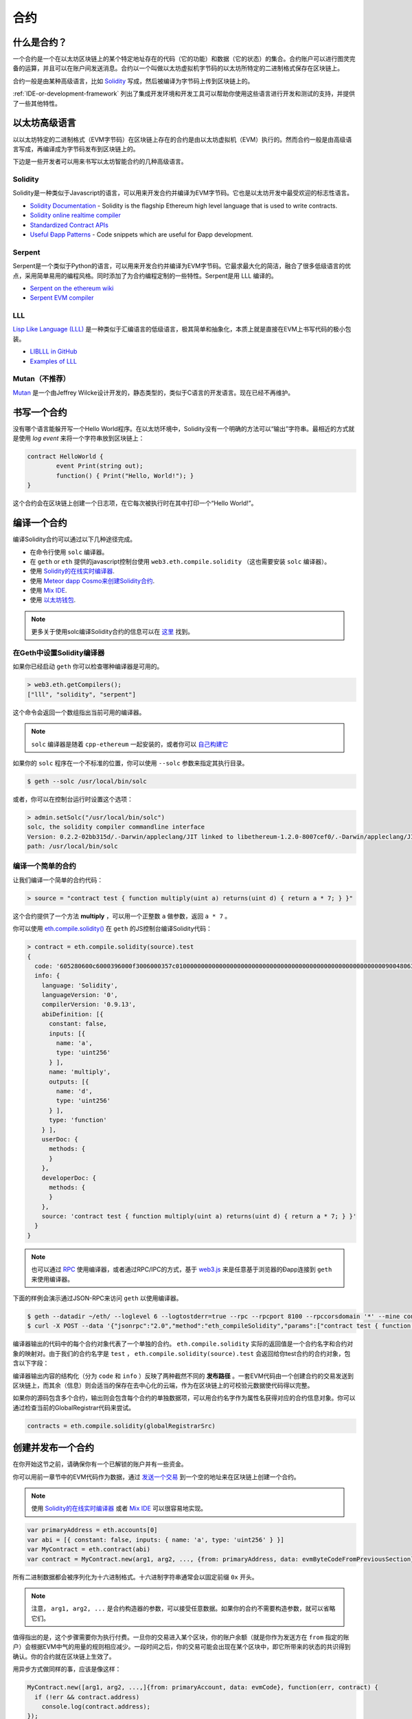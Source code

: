 .. _Contracts:

********************************************************************************
合约
********************************************************************************

什么是合约？
================================================================================

一个合约是一个在以太坊区块链上的某个特定地址存在的代码（它的功能）和数据（它的状态）的集合。合约账户可以进行图灵完备的运算，并且可以在账户间发送消息。合约以一个叫做以太坊虚拟机字节码的以太坊所特定的二进制格式保存在区块链上。

合约一般是由某种高级语言，比如 `Solidity <https://solidity.readthedocs.org/en/latest/>`_ 写成，然后被编译为字节码上传到区块链上的。

.. seealso:: 其他语言也是存在的，尤其是Serpent和LLL，关于它们的介绍可以在 :ref:`ethereum-high-level-languages` 找到。

:ref:`IDE-or-development-framework` 列出了集成开发环境和开发工具可以帮助你使用这些语言进行开发和测试的支持，并提供了一些其他特性。

.. _ethereum-high-level-languages:

以太坊高级语言
===========================================================================

以以太坊特定的二进制格式（EVM字节码）在区块链上存在的合约是由以太坊虚拟机（EVM）执行的。然而合约一般是由高级语言写成，再编译成为字节码发布到区块链上的。

下边是一些开发者可以用来书写以太坊智能合约的几种高级语言。

Solidity
--------------------------------------------------------------------------------

Solidity是一种类似于Javascript的语言，可以用来开发合约并编译为EVM字节码。它也是以太坊开发中最受欢迎的标志性语言。

* `Solidity Documentation <http://solidity.readthedocs.org/en/latest/>`_ - Solidity is the flagship Ethereum high level language that is used to write contracts.
* `Solidity online realtime compiler <http://ethereum.github.io/browser-solidity/>`_
* `Standardized Contract APIs <https://github.com/ethereum/wiki/wiki/Standardized_Contract_APIs>`__
* `Useful Ðapp Patterns <https://github.com/ethereum/wiki/wiki/Useful-Ðapp-Patterns>`__ - Code snippets which are useful for Ðapp development.

Serpent
--------------------------------------------------------------------------------

Serpent是一个类似于Python的语言，可以用来开发合约并编译为EVM字节码。它最求最大化的简洁，融合了很多低级语言的优点，采用简单易用的编程风格。同时添加了为合约编程定制的一些特性。Serpent是用 _`LLL` 编译的。

* `Serpent on the ethereum wiki <https://github.com/ethereum/wiki/wiki/Serpent>`_
* `Serpent EVM compiler <https://github.com/ethereum/serpent>`_

LLL
--------------------------------------------------------------------------------

`Lisp Like Language (LLL) <https://github.com/ethereum/libethereum/tree/develop/liblll>`_ 是一种类似于汇编语言的低级语言，极其简单和抽象化，本质上就是直接在EVM上书写代码的极小包装。

* `LIBLLL in GitHub <https://github.com/ethereum/libethereum/tree/develop/liblll>`_
* `Examples of LLL <https://www.reddit.com/r/ethereum/comments/3secu1/anyone_have_a_copy_of_the_old_lll_tutorials/>`_

Mutan（不推荐）
--------------------------------------------------------------------------------

`Mutan <https://github.com/obscuren/mutan>`_ 是一个由Jeffrey Wilcke设计开发的，静态类型的，类似于C语言的开发语言。现在已经不再维护。

书写一个合约
================================================================================

没有哪个语言能躲开写一个Hello World程序。在以太坊环境中，Solidity没有一个明确的方法可以“输出”字符串。最相近的方式就是使用 *log event* 来将一个字符串放到区块链上：

.. code:: js

	contract HelloWorld {
		event Print(string out);
		function() { Print("Hello, World!"); }
	}

这个合约会在区块链上创建一个日志项，在它每次被执行时在其中打印一个“Hello World!”。

.. seealso:: `Solidity docs <https://solidity.readthedocs.org/en/latest/>`_ 有更多样例和指引来书写Solidity代码。

编译一个合约
================================================================================

编译Solidity合约可以通过以下几种途径完成。

* 在命令行使用 ``solc`` 编译器。
* 在 ``geth`` or ``eth`` 提供的javascript控制台使用 ``web3.eth.compile.solidity`` （这也需要安装 ``solc`` 编译器）。
* 使用 `Solidity的在线实时编译器 <https://ethereum.github.io/browser-solidity/>`_.
* 使用 `Meteor dapp Cosmo来创建Solidity合约 <https://github.com/SilentCicero/meteor-dapp-cosmo>`_.
* 使用 `Mix IDE <https://github.com/ethereum/wiki/wiki/Mix:-The-DApp-IDE>`_.
* 使用 `以太坊钱包 <https://github.com/ethereum/mist/releases>`_.

.. note:: 更多关于使用solc编译Solidity合约的信息可以在 `这里 <https://solidity.readthedocs.org/en/latest/frequently-asked-questions.html#how-do-i-compile-contracts>`_ 找到。

在Geth中设置Solidity编译器
--------------------------------------------------------------------------------

如果你已经启动 ``geth`` 你可以检查哪种编译器是可用的。

.. code:: bash

    > web3.eth.getCompilers();
    ["lll", "solidity", "serpent"]

这个命令会返回一个数组指出当前可用的编译器。

.. note::
     ``solc`` 编译器是随着 ``cpp-ethereum`` 一起安装的，或者你可以 `自己构建它 <https://github.com/ethereum/go-ethereum/wiki/Building-Ethereum>`_ 

如果你的 ``solc`` 程序在一个不标准的位置，你可以使用 ``--solc`` 参数来指定其执行目录。

.. code:: bash

    $ geth --solc /usr/local/bin/solc

或者，你可以在控制台运行时设置这个选项：

.. code:: bash

    > admin.setSolc("/usr/local/bin/solc")
    solc, the solidity compiler commandline interface
    Version: 0.2.2-02bb315d/.-Darwin/appleclang/JIT linked to libethereum-1.2.0-8007cef0/.-Darwin/appleclang/JIT
    path: /usr/local/bin/solc

.. _compile_a_simple_contract:

编译一个简单的合约
--------------------------------------------------------------------------------

让我们编译一个简单的合约代码：

.. code:: bash

    > source = "contract test { function multiply(uint a) returns(uint d) { return a * 7; } }"

这个合约提供了一个方法 **multiply** ，可以用一个正整数 ``a`` 做参数，返回 ``a * 7`` 。

你可以使用 `eth\.compile\.solidity\(\) <https://github.com/ethereum/wiki/wiki/JavaScript-API#web3ethcompilesolidity>`_ 在 ``geth`` 的JS控制台编译Solidity代码：

.. code:: bash

    > contract = eth.compile.solidity(source).test
    {
      code: '605280600c6000396000f3006000357c010000000000000000000000000000000000000000000000000000000090048063c6888fa114602e57005b60376004356041565b8060005260206000f35b6000600782029050604d565b91905056',
      info: {
        language: 'Solidity',
        languageVersion: '0',
        compilerVersion: '0.9.13',
        abiDefinition: [{
          constant: false,
          inputs: [{
            name: 'a',
            type: 'uint256'
          } ],
          name: 'multiply',
          outputs: [{
            name: 'd',
            type: 'uint256'
          } ],
          type: 'function'
        } ],
        userDoc: {
          methods: {
          }
        },
        developerDoc: {
          methods: {
          }
        },
        source: 'contract test { function multiply(uint a) returns(uint d) { return a * 7; } }'
      }
    }

.. note::
    也可以通过 `RPC <https://github.com/ethereum/wiki/wiki/JSON-RPC>`__ 使用编译器，或者通过RPC/IPC的方式，基于 `web3\.js <https://github.com/ethereum/wiki/wiki/JavaScript-API#web3ethcompilesolidity>`__ 来是任意基于浏览器的Ðapp连接到 ``geth`` 来使用编译器。

下面的样例会演示通过JSON-RPC来访问 ``geth`` 以使用编译器。

.. code:: bash

    $ geth --datadir ~/eth/ --loglevel 6 --logtostderr=true --rpc --rpcport 8100 --rpccorsdomain '*' --mine console  2>> ~/eth/eth.log
    $ curl -X POST --data '{"jsonrpc":"2.0","method":"eth_compileSolidity","params":["contract test { function multiply(uint a) returns(uint d) { return a * 7; } }"],"id":1}' http://127.0.0.1:8100

编译器输出的代码中的每个合约对象代表了一个单独的合约。 ``eth.compile.solidity`` 实际的返回值是一个合约名字和合约对象的映射对。由于我们的合约名字是 ``test`` ， ``eth.compile.solidity(source).test`` 会返回给你test合约的合约对象，包含以下字段：

.. glossary::

    ``code``
        编译好的EVM字节码

    ``info``
        编译器输出的额外的元数据

    ``source``
        源代码

    ``language``
        合约的语言（Solidity、Serpent或LLL）

    ``languageVersion``
        合约语言的版本

    ``compilerVersion``
        编译这个合约的编译器的版本

    ``abiDefinition``
         `Application Binary Interface Definition（应用程序二进制接口定义） <https://github.com/ethereum/wiki/wiki/Ethereum-Contract-ABI>`__

    ``userDoc``
        用户的 `NatSpec Doc <https://github.com/ethereum/wiki/wiki/Ethereum-Natural-Specification-Format>`__ 。

    ``developerDoc``
        开发者的 `NatSpec Doc <https://github.com/ethereum/wiki/wiki/Ethereum-Natural-Specification-Format>`__ 。

编译器输出内容的结构化（分为 ``code`` 和 ``info`` ）反映了两种截然不同的 **发布路径** 。一套EVM代码由一个创建合约的交易发送到区块链上，而其余（信息）则会适当的保存在去中心化的云端，作为在区块链上的可校验元数据使代码得以完整。

如果你的源码包含多个合约，输出则会包含每个合约的单独数据项，可以用合约名字作为属性名获得对应的合约信息对象。你可以通过检查当前的GlobalRegistrar代码来尝试。

.. code:: js

    contracts = eth.compile.solidity(globalRegistrarSrc)

创建并发布一个合约
================================================================================

在你开始这节之前，请确保你有一个已解锁的账户并有一些资金。

你可以用前一章节中的EVM代码作为数据，通过 `发送一个交易 <https://github.com/ethereum/wiki/wiki/JavaScript-API#web3ethsendtransaction>`__ 到一个空的地址来在区块链上创建一个合约。

.. note::
    使用 `Solidity的在线实时编译器 <https://ethereum.github.io/browser-solidity/>`_ 或者 `Mix IDE <https://github.com/ethereum/wiki/wiki/Mix:-The-DApp-IDE>`_ 可以很容易地实现。

.. code:: js

    var primaryAddress = eth.accounts[0]
    var abi = [{ constant: false, inputs: { name: 'a', type: 'uint256' } }]
    var MyContract = eth.contract(abi)
    var contract = MyContract.new(arg1, arg2, ..., {from: primaryAddress, data: evmByteCodeFromPreviousSection})

所有二进制数据都会被序列化为十六进制格式。十六进制字符串通常会以固定前缀 ``0x`` 开头。

.. note::
    注意， ``arg1, arg2, ...`` 是合约构造器的参数，可以接受任意数据。如果你的合约不需要构造参数，就可以省略它们。

值得指出的是，这个步骤需要你为执行付费。一旦你的交易进入某个区块，你的账户余额（就是你作为发送方在 ``from`` 指定的账户）会根据EVM中气的用量的规则相应减少。一段时间之后，你的交易可能会出现在某个区块中，即它所带来的状态的共识得到确认。你的合约就在区块链上生效了。

用异步方式做同样的事，应该是像这样：

.. code-block:: js

    MyContract.new([arg1, arg2, ...,]{from: primaryAccount, data: evmCode}, function(err, contract) {
      if (!err && contract.address)
        console.log(contract.address);
    });

.. _interacting_with_a_contract:

与一个合约进行交互
================================================================================

与合约的交互一般可以通过一个类似 `eth.contract\(\) <https://github.com/ethereum/wiki/wiki/JavaScript-API#web3ethcontract>`_ 的抽象层函数来实现，它会返回一个javascript对象，带有目标合约的所有可调用函数。

描述一个合约的有效函数的标准方式是 `ABI definition <https://github.com/ethereum/wiki/wiki/Ethereum-Contract-ABI>`_ 。这个对象是一个数组，描述了每个有效的合约函数的调用方法和返回值。

.. code-block:: js

    var Multiply7 = eth.contract(contract.info.abiDefinition);
    var myMultiply7 = Multiply7.at(address);

现在所有在ABI中说明的函数调用都在合约实例上可用了，你可以选择两种调用方式之一在合约实例上实际调用。

.. code-block:: js

    > myMultiply7.multiply.sendTransaction(3, {from: address})
    "0x12345"
    > myMultiply7.multiply.call(3)
    21

当使用 ``sendTransaction`` 这个函数来通过发送交易来调用合约函数时，它会消耗以太币来执行发送，并被永久的记录到区块链上。这种方式调用的返回值是交易的哈希值。

当使用 ``call`` 这个函数来调用合约函数时，执行实在本地EVM中进行的，返回值将是合约函数的实际返回值。这种方式的调用不会被记录到区块链上，但也不能更改合约的内部状态。这种方式也就是一种 **不变的** 函数调用，当然也不会花费以太币。

你应该在只关心返回值的时候使用 ``call`` ，而在只关心合约状态的 *边界效应（side effects，即副作用、额外的影响，译者注）* 时使用 ``sendTransaction`` 。

在以上的例子中并没有边界效应，所以 ``sendTransaction`` 仅仅消耗了气，增加了宇宙里的总熵。

合约元数据
================================================================================

在上面的章节里我们解释了你如何创建在区块链上创建一个合约。现在我们来看一下编译器余下的输出， **合约元数据** 或者叫合约信息。

当与一个不是你自己创建的合约进行交互的时候，你也许会希望看到它的文档或者源码。合约作者被鼓励来在区块链上注册这样的信息或者通过一个类似于 `EtherChain <https://www.etherchain.org/contracts>`_ 的第三方服务来进行发布。 ``admin`` API提供了方便的方法来获取选择了注册的任何合约的具体信息。

.. code:: js

    // get the contract info for contract address to do manual verification
    var info = admin.getContractInfo(address) // lookup, fetch, decode
    var source = info.source;
    var abiDef = info.abiDefinition

用这种途径可以运作的底层机制是：

*  合约信息被上传到某处，由一个 *URI* 标示为可以公开访问
*  任何仅知道合约地址的人都可以知道这个 *URI* 

These requirements are achieved using a 2 step blockchain registry. The first
step registers the contract code (hash) with a content hash in a contract
called ``HashReg``. The second step registers a url with the content hash in
the ``UrlHint`` contract. These `registry contracts
<https://github.com/ethereum/go-ethereum/blob/develop/common/registrar/contracts.go>`__
were part of the Frontier release and have carried on into Homestead.

By using this scheme, it is sufficient to know a contract's address to look up the url and fetch the actual contract metadata info bundle.

So if you are a conscientious contract creator, the steps are the following:

1. Deploy the contract itself to the blockchain
2. Get the contract info json file.
3. Deploy contract info json file to any url of your choice
4. Register codehash ->content hash -> url

The JS API makes this process very easy by providing helpers. Call
``admin.register`` to extract info from the contract, write out its json
serialisation in the given file, calculates the content hash of the file and
finally registers this content hash to the contract's code hash. Once you
deployed that file to any url, you can use ``admin.registerUrl`` to register
the url with your content hash on the blockchain as well. (Note that in case a
fixed content addressed model is used as document store, the url-hint is no
longer necessary.)

.. code-block:: js

    source = "contract test { function multiply(uint a) returns(uint d) { return a * 7; } }"
    // compile with solc
    contract = eth.compile.solidity(source).test
    // create contract object
    var MyContract = eth.contract(contract.info.abiDefinition)
    // extracts info from contract, save the json serialisation in the given file,
    contenthash = admin.saveInfo(contract.info, "~/dapps/shared/contracts/test/info.json")
    // send off the contract to the blockchain
    MyContract.new({from: primaryAccount, data: contract.code}, function(error, contract){
      if(!error && contract.address) {
        // calculates the content hash and registers it with the code hash in `HashReg`
        // it uses address to send the transaction.
        // returns the content hash that we use to register a url
        admin.register(primaryAccount, contract.address, contenthash)
        // here you deploy ~/dapps/shared/contracts/test/info.json to a url
        admin.registerUrl(primaryAccount, hash, url)
      }
    });


Testing contracts and transactions
================================================================================

Often you need to resort to a low level strategy of testing and debugging
contracts and transactions. This section introduces some debug tools and
practices you can use. In order to test contracts and transactions without
real-word consequences, you best test it on a private blockchain. This can be
achieved with configuring an alternative network id (select a unique integer)
and/or disable peers. It is recommended practice that for testing you use an
alternative data directory and ports so that you never even accidentally clash
with your live running node (assuming that runs using the defaults. Starting
your ``geth`` with in VM debug mode with profiling and highest logging
verbosity level is recommended:

.. code:: bash

    geth --datadir ~/dapps/testing/00/ --port 30310 --rpcport 8110 --networkid 4567890 --nodiscover --maxpeers 0 --vmdebug --verbosity 6 --pprof --pprofport 6110 console 2>> ~/dapp/testint/00/00.log

Before you can submit any transactions, you need set up your private test
chain. See :ref:`test-networks`.

.. code:: js

    // create account. will prompt for password
    personal.newAccount();
    // name your primary account, will often use it
    primary = eth.accounts[0];
    // check your balance (denominated in ether)
    balance = web3.fromWei(eth.getBalance(primary), "ether");

.. code:: js

    // assume an existing unlocked primary account
    primary = eth.accounts[0];

    // mine 10 blocks to generate ether

    // starting miner
    miner.start(4);
    // sleep for 10 blocks (this can take quite some time).
    admin.sleepBlocks(10);
    // then stop mining (just not to burn heat in vain)
    miner.stop();
    balance = web3.fromWei(eth.getBalance(primary), "ether");

After you create transactions, you can force process them with the following lines:

.. code:: js

    miner.start(1);
    admin.sleepBlocks(1);
    miner.stop();

You can check your pending transactions with:

.. code:: js

    // shows transaction pool
    txpool.status
    // number of pending txs
    eth.getBlockTransactionCount("pending");
    // print all pending txs
    eth.getBlock("pending", true).transactions

If you submitted contract creation transaction, you can check if the desired code actually got inserted in the current blockchain:

.. code:: js

    txhash = eth.sendTansaction({from:primary, data: code})
    //... mining
    contractaddress = eth.getTransactionReceipt(txhash);
    eth.getCode(contractaddress)
